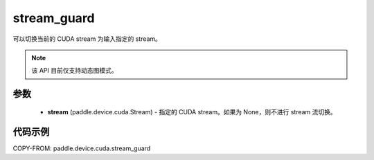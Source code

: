 .. _cp_api_device_cuda_stream_guard:

stream_guard
-------------------------------

.. py:function:: paddle.device.cuda.stream_guard(stream)

可以切换当前的 CUDA stream 为输入指定的 stream。

.. note::
    该 API 目前仅支持动态图模式。

参数
::::::::::::

    - **stream** (paddle.device.cuda.Stream) - 指定的 CUDA stream。如果为 None，则不进行 stream 流切换。

代码示例
::::::::::::
COPY-FROM: paddle.device.cuda.stream_guard
